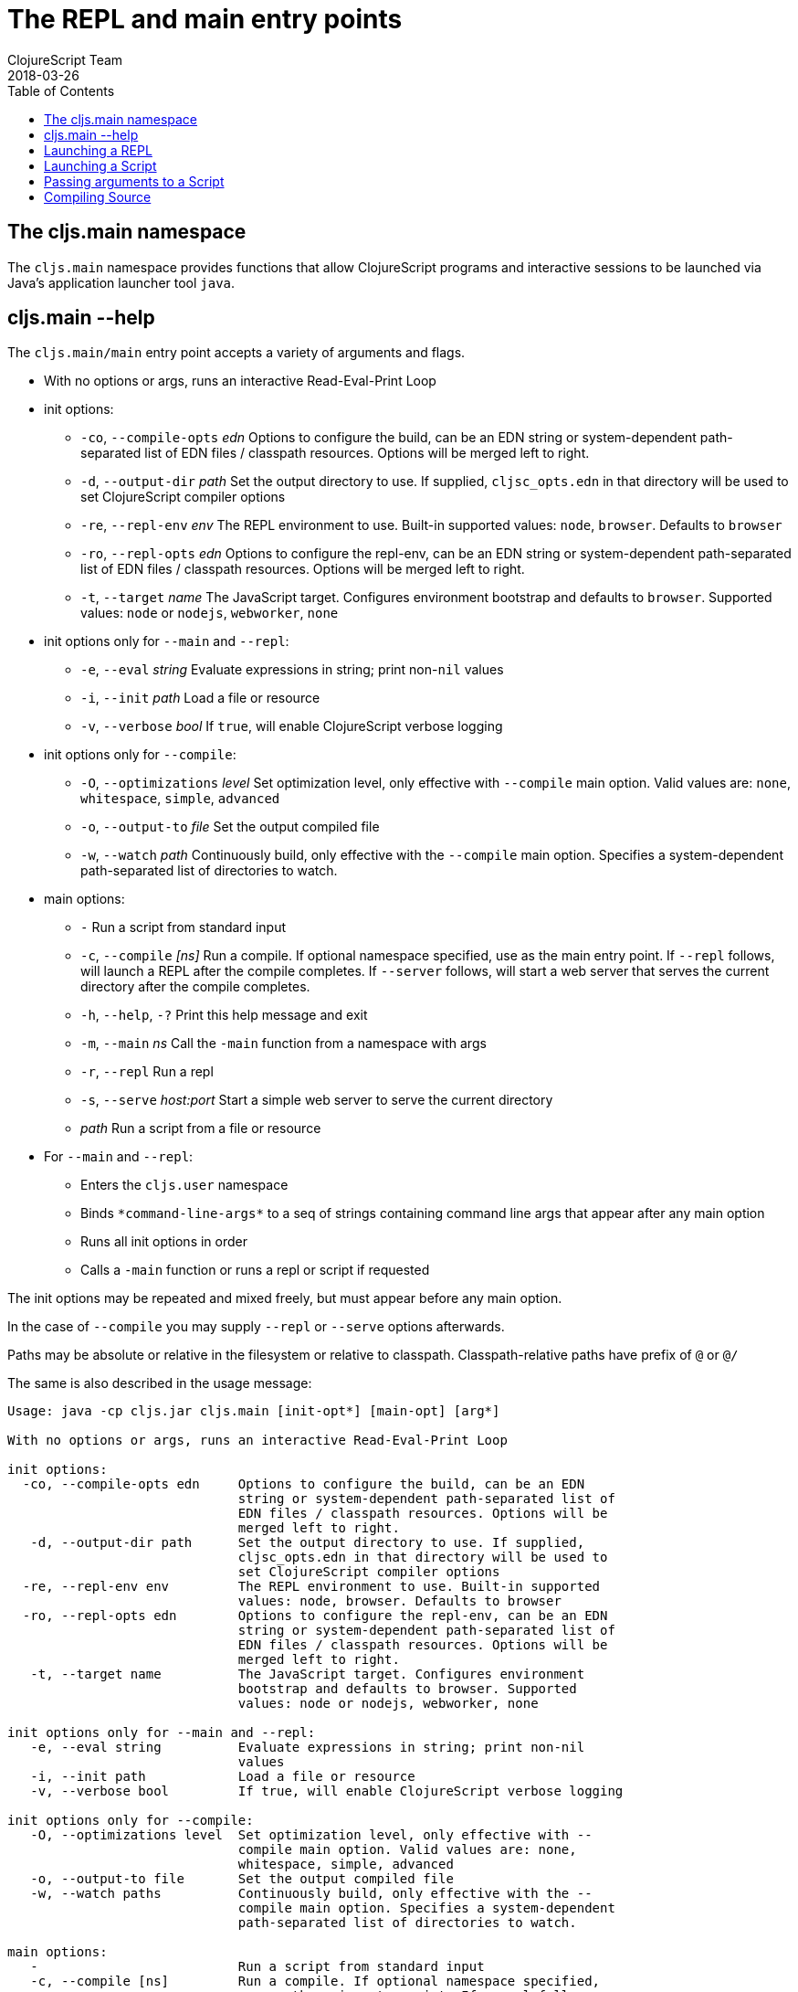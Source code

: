 = The REPL and main entry points
ClojureScript Team
2018-03-26
:type: reference
:toc: macro
:icons: font
:navlinktext: REPL and main

ifdef::env-github,env-browser[:outfilesuffix: .adoc]

toc::[]

== The cljs.main namespace

The `cljs.main` namespace provides functions that allow ClojureScript programs and interactive sessions to be launched via Java's application launcher tool `java`.

== cljs.main --help

The `cljs.main/main` entry point accepts a variety of arguments and flags.

* With no options or args, runs an interactive Read-Eval-Print Loop
* init options:
** `-co`, `--compile-opts` _edn_ Options to configure the build, can be an EDN string or system-dependent path-separated list of EDN files / classpath resources. Options will be merged left to right.
** `-d`, `--output-dir` _path_ Set the output directory to use. If supplied, `cljsc_opts.edn` in that directory will be used to set ClojureScript compiler options
** `-re`, `--repl-env` _env_ The REPL environment to use. Built-in supported values: `node`, `browser`. Defaults to `browser`
** `-ro`, `--repl-opts` _edn_ Options to configure the repl-env, can be an EDN string or system-dependent path-separated list of EDN files / classpath resources. Options will be merged left to right.
** `-t`, `--target` _name_ The JavaScript target. Configures environment bootstrap and defaults to `browser`. Supported values: `node` or `nodejs`, `webworker`, `none`
* init options only for `--main` and `--repl`:
** `-e`, `--eval` _string_ Evaluate expressions in string; print non-`nil` values
** `-i`, `--init` _path_ Load a file or resource
** `-v`, `--verbose` _bool_ If `true`, will enable ClojureScript verbose logging
* init options only for `--compile`:
** `-O`, `--optimizations` _level_ Set optimization level, only effective with `--compile` main option. Valid values are: `none`, `whitespace`, `simple`, `advanced`
** `-o`, `--output-to` _file_ Set the output compiled file
** `-w`, `--watch` _path_ Continuously build, only effective with the `--compile` main option. Specifies a system-dependent path-separated list of directories to watch.
* main options:
** `-` Run a script from standard input
** `-c`, `--compile` _[ns]_ Run a compile. If optional namespace specified, use as the main entry point. If `--repl` follows, will launch a REPL after the compile completes. If `--server` follows, will start a web server that serves the current directory after the compile completes.
** `-h`, `--help`, `-?`  Print this help message and exit
** `-m`, `--main` _ns_ Call the `-main` function from a namespace with args
** `-r`, `--repl` Run a repl
** `-s`, `--serve` _host:port_ Start a simple web server to serve the current directory
** _path_ Run a script from a file or resource
* For `--main` and `--repl`:
** Enters the `cljs.user` namespace
** Binds `\*command-line-args*` to a seq of strings containing command line args that appear after any main option
** Runs all init options in order
** Calls a `-main` function or runs a repl or script if requested

The init options may be repeated and mixed freely, but must appear before
any main option.

In the case of `--compile` you may supply `--repl` or `--serve` options afterwards.

Paths may be absolute or relative in the filesystem or relative to
classpath. Classpath-relative paths have prefix of `@` or `@/`

The same is also described in the usage message:

[source,shell]
----
Usage: java -cp cljs.jar cljs.main [init-opt*] [main-opt] [arg*]

With no options or args, runs an interactive Read-Eval-Print Loop

init options:
  -co, --compile-opts edn     Options to configure the build, can be an EDN
                              string or system-dependent path-separated list of
                              EDN files / classpath resources. Options will be
                              merged left to right.
   -d, --output-dir path      Set the output directory to use. If supplied,
                              cljsc_opts.edn in that directory will be used to
                              set ClojureScript compiler options
  -re, --repl-env env         The REPL environment to use. Built-in supported
                              values: node, browser. Defaults to browser
  -ro, --repl-opts edn        Options to configure the repl-env, can be an EDN
                              string or system-dependent path-separated list of
                              EDN files / classpath resources. Options will be
                              merged left to right.
   -t, --target name          The JavaScript target. Configures environment
                              bootstrap and defaults to browser. Supported
                              values: node or nodejs, webworker, none

init options only for --main and --repl:
   -e, --eval string          Evaluate expressions in string; print non-nil
                              values
   -i, --init path            Load a file or resource
   -v, --verbose bool         If true, will enable ClojureScript verbose logging

init options only for --compile:
   -O, --optimizations level  Set optimization level, only effective with --
                              compile main option. Valid values are: none,
                              whitespace, simple, advanced
   -o, --output-to file       Set the output compiled file
   -w, --watch paths          Continuously build, only effective with the --
                              compile main option. Specifies a system-dependent
                              path-separated list of directories to watch.

main options:
   -                          Run a script from standard input
   -c, --compile [ns]         Run a compile. If optional namespace specified,
                              use as the main entry point. If --repl follows,
                              will launch a REPL after the compile completes.
                              If --server follows, will start a web server that
                              serves the current directory after the compile
                              completes.
   -h, --help, -?             Print this help message and exit
   -m, --main ns              Call the -main function from a namespace with args
   -r, --repl                 Run a repl
   -s, --serve host:port      Start a simple web server to serve the current
                              directory
   path                       Run a script from a file or resource

For --main and --repl:

  - Enters the cljs.user namespace
  - Binds *command-line-args* to a seq of strings containing command line
    args that appear after any main option
  - Runs all init options in order
  - Calls a -main function or runs a repl or script if requested

The init options may be repeated and mixed freely, but must appear before
any main option.

In the case of --compile you may supply --repl or --serve options afterwards.

Paths may be absolute or relative in the filesystem or relative to
classpath. Classpath-relative paths have prefix of @ or @/
----

== Launching a REPL

The simplest way to launch a ClojureScript _repl_ is to use the following command line with the shipping `cljs.jar`:

[source,shell]
----
java -cp cljs.jar cljs.main
----

The REPL prompt shows the name of the current namespace, which defaults to _cljs.user_.

Several special vars are available when using the REPL:

* `*1`, `*2`, `*3` - hold the result of the last three expressions that were evaluated
* `*e` - holds the result of the last exception.

== Launching a Script

To run a file full of ClojureScript code as a script, pass the path to the script to `cljs.main` as an argument:

[source,shell]
----
java -cp cljs.jar cljs.main /path/to/myscript.cljs
----

== Passing arguments to a Script

To pass in arguments to a script, pass them in as further arguments when launching `cljs.main`:

[source,shell]
----
java -cp cljs.jar cljs.main /path/to/myscript.cljs arg1 arg2 arg3
----

The arguments will be provided to your program as a seq of strings bound to the var `pass:[*command-line-args*]`:

[source,shell]
----
*command-line-args* => ("arg1" "arg2" "arg3")
----

== Compiling Source

To compile ClojureScript source code, pass the main namespace to `cljs.main` via the `-c` option:

[source,shell]
----
java -cp src:cljs.jar cljs.main -c my-namespace.core
----

The output will be written to the directory specified via the `-d` option (or `out` if unspecified), or to the file specified via the `-o` option.
